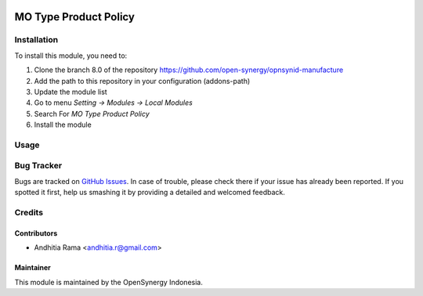 .. image:: https://img.shields.io/badge/licence-AGPL--3-blue.svg
   :target: http://www.gnu.org/licenses/agpl-3.0-standalone.html
   :alt: License: AGPL-3

======================
MO Type Product Policy
======================


Installation
============

To install this module, you need to:

1.  Clone the branch 8.0 of the repository https://github.com/open-synergy/opnsynid-manufacture
2.  Add the path to this repository in your configuration (addons-path)
3.  Update the module list
4.  Go to menu *Setting -> Modules -> Local Modules*
5.  Search For *MO Type Product Policy*
6.  Install the module


Usage
=====


Bug Tracker
===========

Bugs are tracked on `GitHub Issues
<https://github.com/open-synergy/opnsynid-manufacture/issues>`_. In case of trouble, please
check there if your issue has already been reported. If you spotted it first,
help us smashing it by providing a detailed and welcomed feedback.

Credits
=======

Contributors
------------

* Andhitia Rama <andhitia.r@gmail.com>

Maintainer
----------

.. image:: https://opensynergy-indonesia.com/logo.png
   :alt: OpenSynergy Indonesia
   :target: https://opensynergy-indonesia.com

This module is maintained by the OpenSynergy Indonesia.
